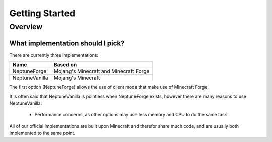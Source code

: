 ===============
Getting Started
===============

Overview
========

What implementation should I pick?
~~~~~~~~~~~~~~~~~~~~~~~~~~~~~~~~~~

There are currently three implementations:

.. csv-table::
   :header: "Name", "Based on"

   "NeptuneForge", "Mojang's Minecraft and Minecraft Forge"
   "NeptuneVanilla", "Mojang's Minecraft"

The first option (NeptuneForge) allows the use of client mods that make use of Minecraft Forge.

It is often said that NeptuneVanilla is pointless when NeptuneForge exists, however there are many reasons to use NeptuneVanilla:

    * Performance concerns, as other options may use less memory and CPU to do the same task

All of our official implementations are built upon Minecraft and therefor share much code, and are usually both implemented to the same point.
